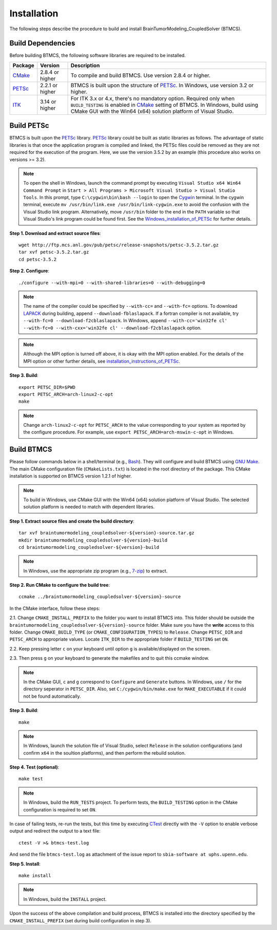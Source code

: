 .. raw:: html

   <!--

   ============================================================================

      DO NOT EDIT THIS FILE! It was generated using Sphinx from:

      Origin:   $URL$
      Revision: $Rev$

   ============================================================================

   -->

.. title:: Installation of BTMCS Software

.. meta::
   :description: How to install BTMCS software, a step-by-step guide.
   :keywords: BTMCS Installation, BTMCS Install, BTMCS Configuration, BTMCS Setup.

   
.. raw:: latex

    \pagebreak

.. role:: red
.. role:: blue
   
   
.. raw:: html

    <br />

Installation
============

.. raw:: html

    <br />


The following steps describe the procedure to build and install BrainTumorModeling_CoupledSolver (BTMCS).

Build Dependencies
------------------

Before building BTMCS, the following software libraries are required to be installed.

.. The tabularcolumns directive is required to help with formatting the table properly
   in case of LaTeX (PDF) output.

.. tabularcolumns:: |p{3cm}|m{3cm}|p{9cm}|

+------------+------------------+-----------------------------------------------------+
| Package    | Version          | Description                                         |
+============+==================+=====================================================+
| CMake_     | 2.8.4 or higher  | To compile and build BTMCS. Use version             |
|            |                  | 2.8.4 or higher.                                    |
+------------+------------------+-----------------------------------------------------+
| PETSc_     | 2.2.1 or higher  | BTMCS is built upon the structure of PETSc_.        |
|            |                  | In Windows, use version 3.2 or higher.              |
+------------+------------------+-----------------------------------------------------+
| ITK_       | 3.14 or higher   | For ITK 3.x or 4.x, there's no mandatory option.    |
|            |                  | Required only when ``BUILD_TESTING`` is enabled in  |
|            |                  | CMake_ setting of BTMCS.                            |
|            |                  | In Windows, build using CMake GUI with              |
|            |                  | the Win64 (x64) solution platform of Visual Studio. | 
+------------+------------------+-----------------------------------------------------+

.. raw:: html

    <br />


Build PETSc
-----------

BTMCS is built upon the PETSc_ library. PETSc_ library could be built as static libraries as follows. The advantage of static libraries is that once the application program is compiled and linked, the PETSc files could be removed as they are not required for the execution of the program. Here, we use the version 3.5.2 by an example (this procedure also works on versions >= 3.2).

.. note::

    To open the shell in Windows, launch the command prompt by executing ``Visual Studio x64 Win64 Command Prompt`` in ``Start > All Programs > Microsoft Visual Studio > Visual Studio Tools``. In this prompt, type ``C:\cygwin\bin\bash --login`` to open the Cygwin_ terminal. In the cygwin terminal, execute ``mv /usr/bin/link.exe /usr/bin/link-cygwin.exe`` to avoid the confusion with the Visual Studio link program. Alternatively, move ``/usr/bin`` folder to the end in the ``PATH`` variable so that Visual Studio's link program could be found first. See the Windows_installation_of_PETSc_ for further details.


.. raw:: html

    <br />

    
**Step 1. Download and extract source files**::

    wget http://ftp.mcs.anl.gov/pub/petsc/release-snapshots/petsc-3.5.2.tar.gz
    tar xvf petsc-3.5.2.tar.gz
    cd petsc-3.5.2

    
.. raw:: html

    <br />

    
**Step 2. Configure**::

    ./configure --with-mpi=0 --with-shared-libraries=0 --with-debugging=0

.. note::

    The name of the compiler could be specified by ``--with-cc=`` and ``--with-fc=`` options. To download LAPACK_ during building, append ``--download-fblaslapack``. If a fortran compiler is not available, try ``--with-fc=0 --download-f2cblaslapack``. In Windows, append ``--with-cc='win32fe cl' --with-fc=0 --with-cxx='win32fe cl' --download-f2cblaslapack`` option.
    
.. note::

    Although the MPI option is turned off above, it is okay with the MPI option enabled. For the details of the MPI option or other further details, see installation_instructions_of_PETSc_.

    
.. raw:: html

    <br /> 

    
**Step 3. Build**::

    export PETSC_DIR=$PWD
    export PETSC_ARCH=arch-linux2-c-opt
    make

.. note::

    Change ``arch-linux2-c-opt`` for ``PETSC_ARCH`` to the value corresponding to your system as reported by the configure procedure. For example, use ``export PETSC_ARCH=arch-mswin-c-opt`` in Windows.

    
.. raw:: html

    <br /> 


Build BTMCS
-----------

Please follow commands below in a shell/terminal (e.g., Bash_). They will configure and build BTMCS using `GNU Make`_. The main CMake configuration file (``CMakeLists.txt``) is located in the root directory of the package. This CMake installation is supported on BTMCS version 1.2.1 of higher.

.. note::

    To build in Windows, use CMake GUI with the Win64 (x64) solution platform of Visual Studio. The selected solution platform is needed to match with dependent libraries.

.. raw:: html

    <br />

    
**Step 1. Extract source files and create the build directory**::

    tar xvf braintumormodeling_coupledsolver-${version}-source.tar.gz
    mkdir braintumormodeling_coupledsolver-${version}-build
    cd braintumormodeling_coupledsolver-${version}-build

.. note::

    In Windows, use the appropriate zip program (e.g., 7-zip_) to extract.
	
.. raw:: html

    <br />	
	
    
**Step 2. Run CMake to configure the build tree**::

    ccmake ../braintumormodeling_coupledsolver-${version}-source

In the CMake interface, follow these steps:

2.1.  Change ``CMAKE_INSTALL_PREFIX`` to the folder you want to install BTMCS into. This folder should be outside the ``braintumormodeling_coupledsolver-${version}-source`` folder. Make sure you have the **write** access to this folder. Change ``CMAKE_BUILD_TYPE`` (or ``CMAKE_CONFIGURATION_TYPES``) to ``Release``. Change ``PETSC_DIR`` and ``PETSC_ARCH`` to appropriate values. Locate ``ITK_DIR`` to the appropriate folder if ``BUILD_TESTING`` set ``ON``.

2.2.  Keep pressing letter ``c`` on your keyboard until option ``g`` is available/displayed on the screen.

2.3.  Then press ``g`` on your keyboard to generate the makefiles and to quit this ccmake window.

.. note::

    In the CMake GUI, ``c`` and ``g`` correspond to ``Configure`` and ``Generate`` buttons. In Windows, use ``/`` for the directory seperator in ``PETSC_DIR``. Also, set ``C:/cygwin/bin/make.exe`` for ``MAKE_EXECUTABLE`` if it could not be found automatically.
 
.. raw:: html

    <br /> 

    
**Step 3. Build**::

    make

.. note::

    In Windows, launch the solution file of Visual Studio, select ``Release`` in the solution configurations (and confirm ``x64`` in the soultion platforms), and then perform the rebuild solution.


.. raw:: html

    <br /> 


**Step 4. Test (optional)**::

    make test

.. note::

	In Windows, build the ``RUN_TESTS`` project. To perform tests, the ``BUILD_TESTING`` option in the CMake configuration is required to set ``ON``. 

In case of failing tests, re-run the tests, but this time by executing CTest_ directly with the ``-V`` option to enable verbose output and redirect the output to a text file: ::
	
	ctest -V >& btmcs-test.log

And send the file ``btmcs-test.log`` as attachment of the issue report to ``sbia-software at uphs.upenn.edu``.


.. raw:: html

    <br /> 

**Step 5. Install**::

    make install

.. note::

    In Windows, build the ``INSTALL`` project.


.. raw:: html

    <br /> 


Upon the success of the above compilation and build process, BTMCS is installed into the directory specified by the ``CMAKE_INSTALL_PREFIX`` (set during build configuration in step 3).


.. raw:: html

    <br />


.. _PETSc:      http://www.mcs.anl.gov/petsc/
.. _CMake:      http://www.cmake.org/
.. _CTest: 		http://www.cmake.org/cmake/help/v2.8.8/ctest.html
.. _GNU Make:   http://www.gnu.org/software/make/
.. _ITK:        http://www.itk.org/ITK/resources/software.html
.. _LAPACK:     http://www.netlib.org/lapack/
.. _Bash:       http://www.gnu.org/software/bash/
.. _7-zip:      http://www.7-zip.org/
.. _Cygwin:     http://www.cygwin.com/
.. _BASH:       http://www.gnu.org/software/bash/
.. _installation_instructions_of_PETSc: http://www.mcs.anl.gov/petsc/petsc-as/documentation/installation.html
.. _Windows_installation_of_PETSc: http://www.mcs.anl.gov/petsc/documentation/installation.html#windows
